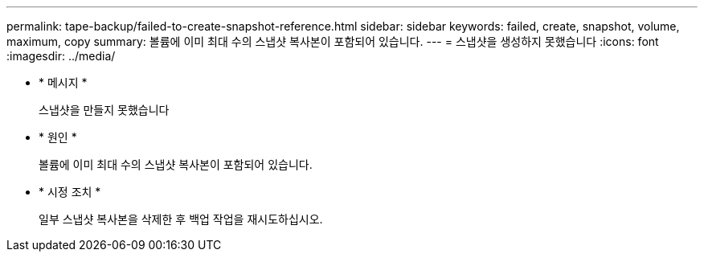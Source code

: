 ---
permalink: tape-backup/failed-to-create-snapshot-reference.html 
sidebar: sidebar 
keywords: failed, create, snapshot, volume, maximum, copy 
summary: 볼륨에 이미 최대 수의 스냅샷 복사본이 포함되어 있습니다. 
---
= 스냅샷을 생성하지 못했습니다
:icons: font
:imagesdir: ../media/


* * 메시지 *
+
스냅샷을 만들지 못했습니다

* * 원인 *
+
볼륨에 이미 최대 수의 스냅샷 복사본이 포함되어 있습니다.

* * 시정 조치 *
+
일부 스냅샷 복사본을 삭제한 후 백업 작업을 재시도하십시오.


